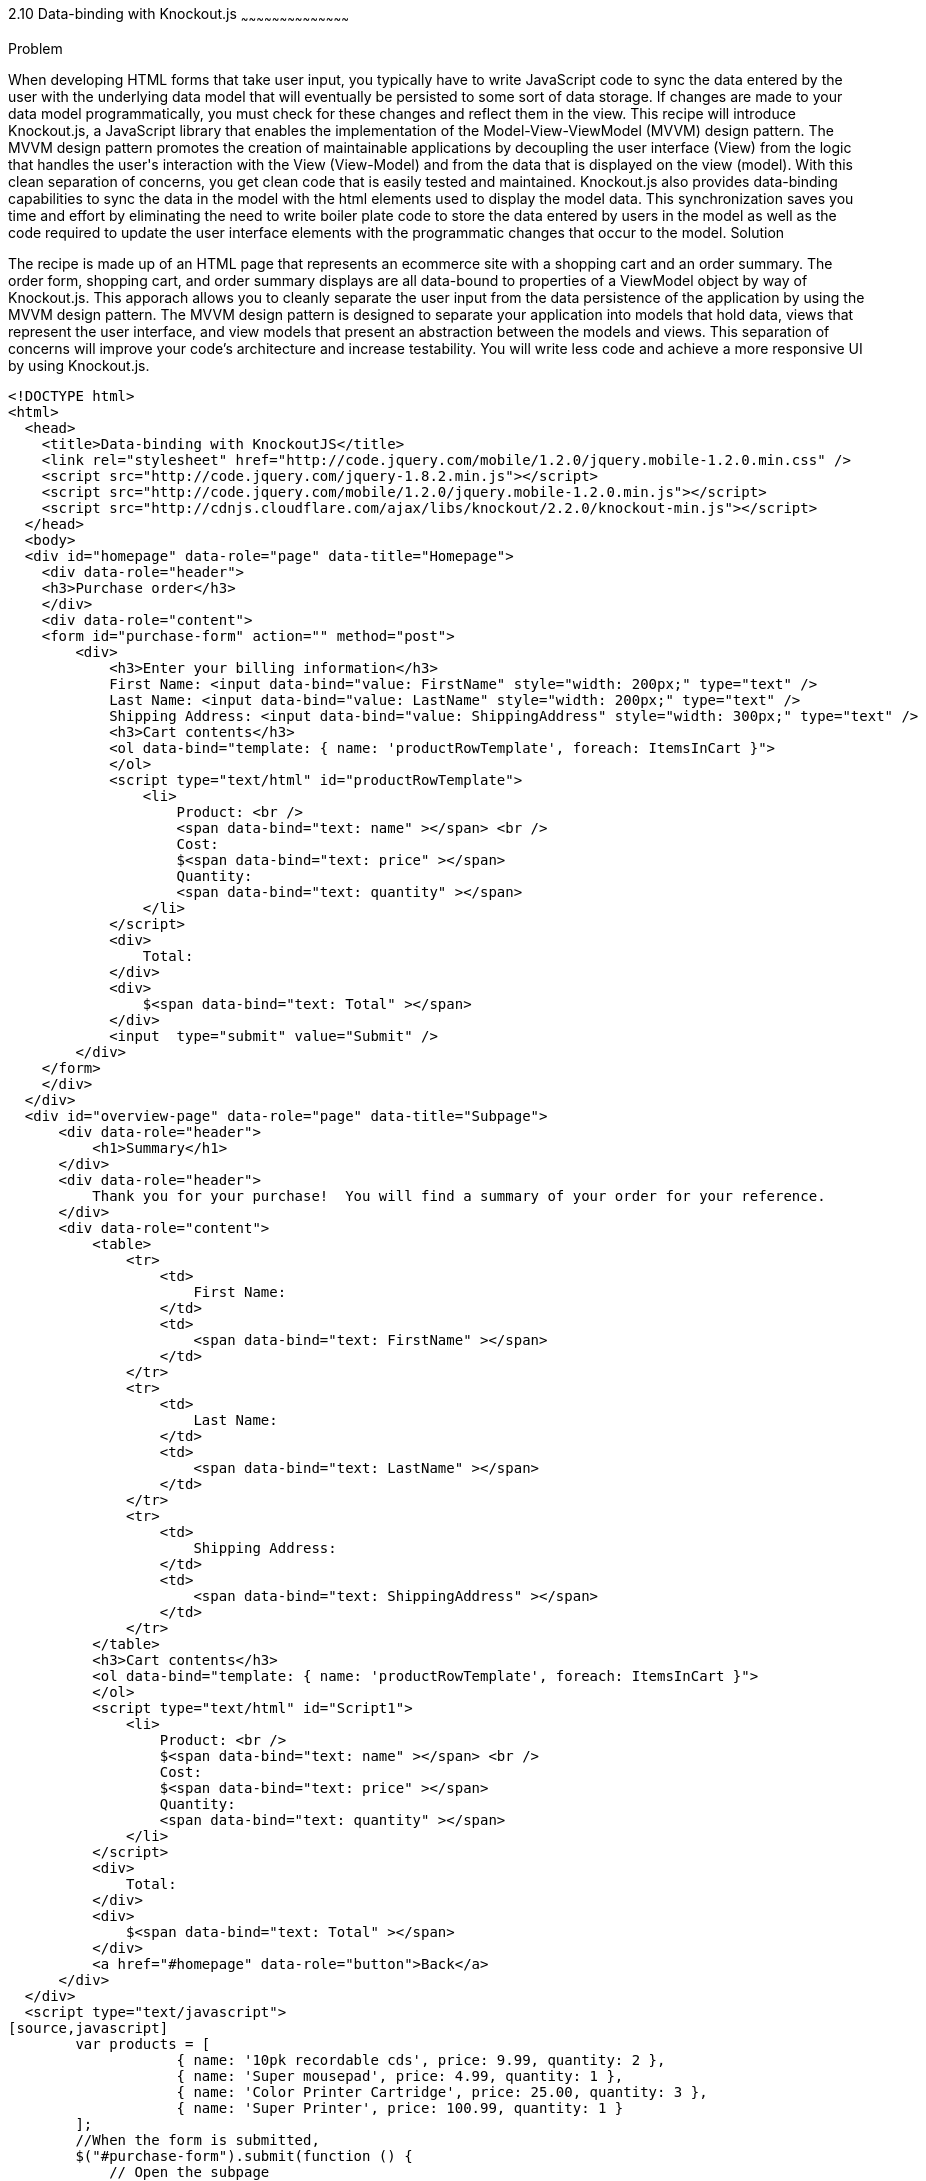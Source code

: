 ////

Author: Buddy James
Chapter Leader approved: <date>
Copy edited: 02/01/2013
Tech edited: <date>

////

2.10 Data-binding with Knockout.js
~~~~~~~~~~~~~~~~~~~~~~~~~~~~~~~~~~~~~~~~~~

Problem
++++++++++++++++++++++++++++++++++++++++++++
When developing HTML forms that take user input, you typically have to write JavaScript code to sync the data entered by the user with the underlying data model that will eventually be persisted to some sort of data storage.  If changes are made to your data model programmatically, you must check for these changes and reflect them in the view.  This recipe will introduce Knockout.js, a JavaScript library that enables the implementation of the Model-View-ViewModel (MVVM) design pattern.  The MVVM design pattern promotes the creation of maintainable applications by decoupling the user interface (View) from the logic that handles the user's interaction with the View (View-Model) and from the data that is displayed on the view (model).  With this clean separation of concerns, you get clean code that is easily tested and maintained.  Knockout.js also provides data-binding capabilities to sync the data in the model with the html elements used to display the model data.  This synchronization saves you time and effort by eliminating the need to write boiler plate code to store the data entered by users in the model as well as the code required to update the user interface elements with the programmatic changes that occur to the model.

Solution
++++++++++++++++++++++++++++++++++++++++++++
The recipe is made up of an HTML page that represents an ecommerce site with a shopping cart and an order summary.  The order form, shopping cart, and order summary displays are all data-bound to properties of a ViewModel object by way of Knockout.js.  This apporach allows you to cleanly separate the user input from the data persistence of the application by using the MVVM design pattern.  The MVVM design pattern is designed to separate your application into models that hold data, views that represent the user interface, and view models that present an abstraction between the models and views.  This separation of concerns will improve your code's architecture and increase testability.  You will write less code and achieve a more responsive UI by using Knockout.js.

[source,html]
<!DOCTYPE html>
<html>
  <head>
    <title>Data-binding with KnockoutJS</title>
    <link rel="stylesheet" href="http://code.jquery.com/mobile/1.2.0/jquery.mobile-1.2.0.min.css" />
    <script src="http://code.jquery.com/jquery-1.8.2.min.js"></script>
    <script src="http://code.jquery.com/mobile/1.2.0/jquery.mobile-1.2.0.min.js"></script>
    <script src="http://cdnjs.cloudflare.com/ajax/libs/knockout/2.2.0/knockout-min.js"></script>
  </head>
  <body>
  <div id="homepage" data-role="page" data-title="Homepage">
    <div data-role="header">
    <h3>Purchase order</h3>
    </div>
    <div data-role="content">
    <form id="purchase-form" action="" method="post">
        <div>
            <h3>Enter your billing information</h3>
            First Name: <input data-bind="value: FirstName" style="width: 200px;" type="text" /> 
            Last Name: <input data-bind="value: LastName" style="width: 200px;" type="text" /> 
            Shipping Address: <input data-bind="value: ShippingAddress" style="width: 300px;" type="text" /> 
            <h3>Cart contents</h3>
            <ol data-bind="template: { name: 'productRowTemplate', foreach: ItemsInCart }">
            </ol>
            <script type="text/html" id="productRowTemplate">
                <li>
                    Product: <br />
                    <span data-bind="text: name" ></span> <br />
                    Cost: 
                    $<span data-bind="text: price" ></span> 
                    Quantity: 
                    <span data-bind="text: quantity" ></span> 
                </li>
            </script>
            <div>
                Total:
            </div>
            <div>
                $<span data-bind="text: Total" ></span>
            </div>
            <input  type="submit" value="Submit" />
        </div>
    </form>
    </div>
  </div>
  <div id="overview-page" data-role="page" data-title="Subpage">
      <div data-role="header">
          <h1>Summary</h1>
      </div>
      <div data-role="header">
          Thank you for your purchase!  You will find a summary of your order for your reference.
      </div>
      <div data-role="content">
          <table>
              <tr>
                  <td>
                      First Name:
                  </td>
                  <td>
                      <span data-bind="text: FirstName" ></span>
                  </td>
              </tr>
              <tr>
                  <td>
                      Last Name:
                  </td>
                  <td>
                      <span data-bind="text: LastName" ></span>
                  </td>
              </tr>
              <tr>
                  <td>
                      Shipping Address:
                  </td>
                  <td>
                      <span data-bind="text: ShippingAddress" ></span>
                  </td>
              </tr>        
          </table>
          <h3>Cart contents</h3>
          <ol data-bind="template: { name: 'productRowTemplate', foreach: ItemsInCart }">
          </ol>
          <script type="text/html" id="Script1">
              <li>
                  Product: <br />
                  $<span data-bind="text: name" ></span> <br />
                  Cost: 
                  $<span data-bind="text: price" ></span> 
                  Quantity: 
                  <span data-bind="text: quantity" ></span> 
              </li>
          </script>
          <div>
              Total:
          </div>
          <div>
              $<span data-bind="text: Total" ></span>
          </div>
          <a href="#homepage" data-role="button">Back</a>
      </div>
  </div>
  <script type="text/javascript">
[source,javascript]
        var products = [
                    { name: '10pk recordable cds', price: 9.99, quantity: 2 },
                    { name: 'Super mousepad', price: 4.99, quantity: 1 },
                    { name: 'Color Printer Cartridge', price: 25.00, quantity: 3 },
                    { name: 'Super Printer', price: 100.99, quantity: 1 }
        ];
        //When the form is submitted, 
        $("#purchase-form").submit(function () {
            // Open the subpage
            window.location.hash = "overview-page";
            // Don't submit the form
            return false;
        });
        // Initialize the namespace
        var SuperShoppingCart = {};
        // Create a function delegate to bind the ViewModel properties
        SuperShoppingCart.bindData = function () {
            // Create the view model
            function viewModel() {
                //Associate each property with the knockout binding
                this.FirstName = ko.observable('');
                this.LastName = ko.observable('');
                this.ShippingAddress = ko.observable('');
                this.ItemsInCart = ko.observableArray(products);
                this.Total = ko.computed(function () {
                    return SuperShoppingCart.calculateTotalCost();
                }, this);
            }
            //Apply the knockout bindings to the viewmodel
            ko.applyBindings(new viewModel());
        };
        //a method to convert the viewmodel to json and 
        //save it using AJAX
        SuperShoppingCart.savePurchase = function () {
            $.ajax({
                url: "/Home/Add/",
                type: 'post',
                //Send a JSON representation of this view model to be saved
                data: ko.toJSON(this),
                contentType: 'application/json',
                success: function (result) {
                    $('#message').html(result);
                }
            });
        };
        //a method to calculate the total cost of all products in the shopping cart
        SuperShoppingCart.calculateTotalCost = function () {
            var total = 0.00;
            for (var counter = 0; counter < products.length; counter++)
                total = (total + (products[counter].price * products[counter].quantity));
            return total.toFixed(2);
        };
        //When the document loads, create and bind the viewmodel
        $(document).ready(function () {
            SuperShoppingCart.bindData();
        });
[source,html]
    </script>
  </body>
</html>


Discussion
++++++++++++++++++++++++++++++++++++++++++++

As you can see, when JQuery starts, we will setup bindings in our user interface as data attributes that link back to properties of our ViewModel object.

The user interface is a simple html form that mimics a shopping cart with an order summary.  The html form has input elements to allow the user to enter their billing information.  The first thing to note is the data-bind attributes of each input element.  KnockoutJS uses the html5 data-* attributes to define the binding behavior for elements on your page.

In the Order summary, each ViewModel property is databound to elements that cannot be modified by the user. If you change any of the ViewModel's properties values, they are automatically refreshed in the order summary. 

In this recipe we use the following Knockout.JS data-bindings for the input and display elements in the view: text, value, and template.
A value data-binding is used when binding a ViewModel's property value to an input element.

Here is an example
Shipping Address: <input data-bind="value: ShippingAddress" type="text" /> 

In this example, we have a ViewModel that has a property defined named ShippingAddress.  The value of the property is displayed in a textbox.  When the value of the textbox is changed, the value of the property is automatically set.  This is the magic of Knockout.JS.  Likewise, if a script has changed the value of the ShippingAddress property of the ViewModel, then the text box is updated to reflect the changes.

The next type of data-binding is text, which is used in display only element bindings such as <span>.

Here is an example
<span data-bind="text: FirstName" ></span> 

Once again, we have a ViewModel object with a property named FirstName and it's value is displayed inside of the span element.  The user can't update a span except for when using script to do so.

Finally, the last and most complicated of the three is the template binding.  The template binding has several uses but the most common reason to use a template binding is to iterate through the elements in a ViewModel array property to display the values in a consistent format.  The great thing about this approach is you aren't using JavaScript loops, rather you are simply defining declarative markup.  You apply the template data-bind attribute to an element that has child elements.  You define a template that represents the format of how the parents children should be displayed.  Perhaps an example will help.

<h3>Cart contents</h3>
<ol data-bind="template: { name: 'productRowTemplate', foreach: ItemsInCart }">
</ol>
<script type="text/html" id="productRowTemplate">
    <li>
        Product: <br />
        <span data-bind="text: name" ></span> <br />
    </li>
</script>

In this example, we have an ordered list element (parent) that specifies that a template is going to be used to format it's children and that the name of the template's id attribute will be 'productRowTemplate'.  The foreach states that we will loop through the ViewModels ItemsInCart array property.  The template itself is expressed inside of a script tag where the id attribute will be the value of the name part of the template binding.  Inside of the script tag, we have a single list item which defines the child layout.  The data-bind properties specified here are properties of the object in each element of the array.

That's all there is to the data-binding of the view.  The other side of the data-binding mechanism lies in the properties of the ViewModel object.  

The ViewModel is represented as an object literal with functions as methods and variables as properties.  Knockout.JS has a specific data binding object for different types of object members.  The following data-binding methods are used to set a ViewModel property as bindable by the view: ko.observable('value'), ko.observableArray([]), ko.computed(function () {}).  Finally, once you've defined the properties and their bindings, you need to call the ko.applyBindings() methods to apply the bindings that you've assigned to the properties of your ViewMode object.  Next we will explain each type of ViewModel binding.

The call to ko.observable('value') simply marks a property variable as observable which means that it's value's changes can be observed by the view through the view data-bindings.  You can pass the initial value of the property as an argument to the observable() methods.

In order to display more than one element via a template, you would create an array of objects and pass them to the ko.observableArray([]) method.  This is just like the observable properties only they are Arrays rather than single value variables.
Finally, we have the ko.computed(function () {}) method which takes a function as an argument.  This allows you to specify the value of a proeprty as the return value of a function.  A common use for this approach is to perform calculations on multiple properties much like we do with the Total property of the shopping cart.  It's value is dynamically computed by  iterating through each product and multiplying each products quantity by it's price.  Another example would be if your ViewModel had a FirstName and LastName property and you wanted to concatenate the values of these properties and return the entire string as a property named FullName.

As you can see, Knockout.JS is suprisingly powerful for how simple it is to use.  You can get up and running with Knockout.JS extremely fast.

This recipe has demonstrated the most basic concepts used in Knockout.JS.  With this knowledge, you can begin writing mobile sites to take advanatage of MVVM by using the powerful data-binding functionality offered by this wonderful library. 
